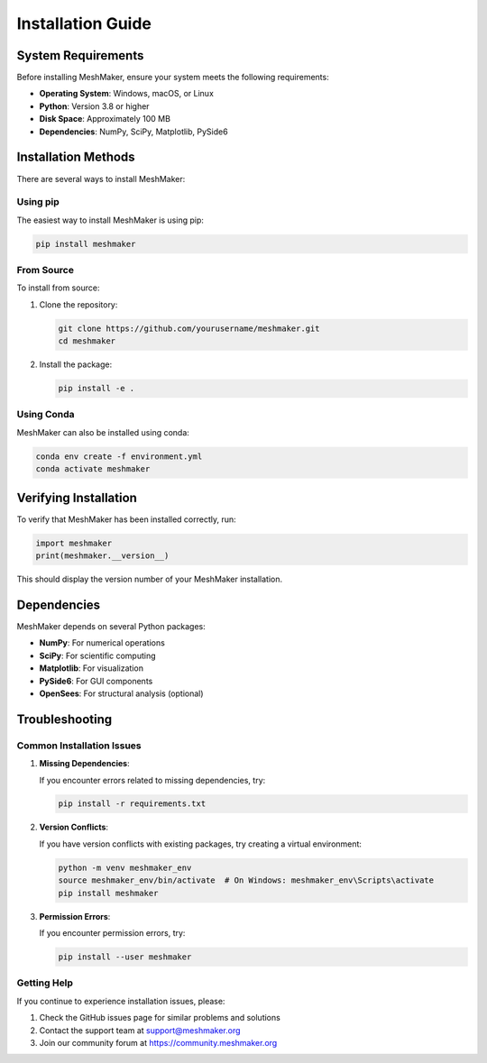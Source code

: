 Installation Guide
=================

System Requirements
------------------

Before installing MeshMaker, ensure your system meets the following requirements:

* **Operating System**: Windows, macOS, or Linux
* **Python**: Version 3.8 or higher
* **Disk Space**: Approximately 100 MB
* **Dependencies**: NumPy, SciPy, Matplotlib, PySide6

Installation Methods
------------------

There are several ways to install MeshMaker:

Using pip
~~~~~~~~

The easiest way to install MeshMaker is using pip:

.. code-block:: bash

   pip install meshmaker

From Source
~~~~~~~~~~

To install from source:

1. Clone the repository:

   .. code-block:: bash

      git clone https://github.com/yourusername/meshmaker.git
      cd meshmaker

2. Install the package:

   .. code-block:: bash

      pip install -e .

Using Conda
~~~~~~~~~~

MeshMaker can also be installed using conda:

.. code-block:: bash

   conda env create -f environment.yml
   conda activate meshmaker

Verifying Installation
--------------------

To verify that MeshMaker has been installed correctly, run:

.. code-block:: python

   import meshmaker
   print(meshmaker.__version__)

This should display the version number of your MeshMaker installation.

Dependencies
----------

MeshMaker depends on several Python packages:

* **NumPy**: For numerical operations
* **SciPy**: For scientific computing
* **Matplotlib**: For visualization
* **PySide6**: For GUI components
* **OpenSees**: For structural analysis (optional)

Troubleshooting
-------------

Common Installation Issues
~~~~~~~~~~~~~~~~~~~~~~~~

1. **Missing Dependencies**:
   
   If you encounter errors related to missing dependencies, try:
   
   .. code-block:: bash
   
      pip install -r requirements.txt

2. **Version Conflicts**:
   
   If you have version conflicts with existing packages, try creating a virtual environment:
   
   .. code-block:: bash
   
      python -m venv meshmaker_env
      source meshmaker_env/bin/activate  # On Windows: meshmaker_env\Scripts\activate
      pip install meshmaker

3. **Permission Errors**:
   
   If you encounter permission errors, try:
   
   .. code-block:: bash
   
      pip install --user meshmaker

Getting Help
~~~~~~~~~~

If you continue to experience installation issues, please:

1. Check the GitHub issues page for similar problems and solutions
2. Contact the support team at support@meshmaker.org
3. Join our community forum at https://community.meshmaker.org